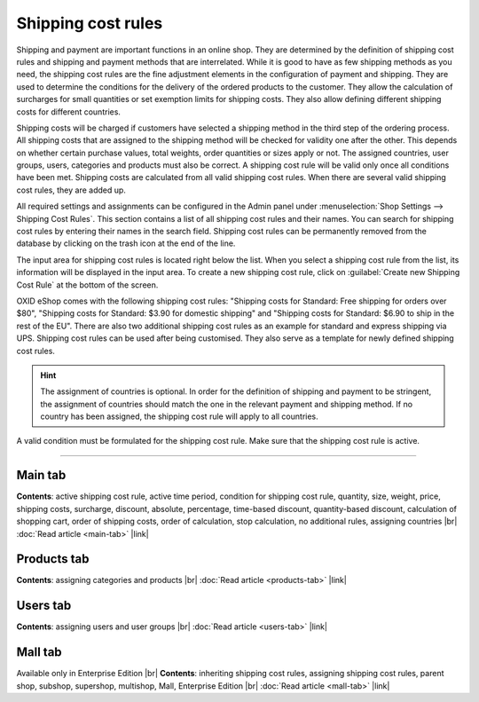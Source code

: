 ﻿Shipping cost rules
===================

Shipping and payment are important functions in an online shop. They are determined by the definition of shipping cost rules and shipping and payment methods that are interrelated. While it is good to have as few shipping methods as you need, the shipping cost rules are the fine adjustment elements in the configuration of payment and shipping. They are used to determine the conditions for the delivery of the ordered products to the customer. They allow the calculation of surcharges for small quantities or set exemption limits for shipping costs. They also allow defining different shipping costs for different countries.

Shipping costs will be charged if customers have selected a shipping method in the third step of the ordering process. All shipping costs that are assigned to the shipping method will be checked for validity one after the other. This depends on whether certain purchase values, total weights, order quantities or sizes apply or not. The assigned countries, user groups, users, categories and products must also be correct. A shipping cost rule will be valid only once all conditions have been met. Shipping costs are calculated from all valid shipping cost rules. When there are several valid shipping cost rules, they are added up.

.. image:: ../../media/screenshots/oxbadj01.png
   :alt: Shipping cost rules
   :class: with-shadow
   :height: 528
   :width: 650

All required settings and assignments can be configured in the Admin panel under :menuselection:`Shop Settings --> Shipping Cost Rules`. This section contains a list of all shipping cost rules and their names. You can search for shipping cost rules by entering their names in the search field. Shipping cost rules can be permanently removed from the database by clicking on the trash icon at the end of the line.

The input area for shipping cost rules is located right below the list. When you select a shipping cost rule from the list, its information will be displayed in the input area. To create a new shipping cost rule, click on :guilabel:`Create new Shipping Cost Rule` at the bottom of the screen.

OXID eShop comes with the following shipping cost rules: \"Shipping costs for Standard: Free shipping for orders over $80\", \"Shipping costs for Standard: $3.90 for domestic shipping\" and \"Shipping costs for Standard: $6.90 to ship in the rest of the EU\". There are also two additional shipping cost rules as an example for standard and express shipping via UPS. Shipping cost rules can be used after being customised. They also serve as a template for newly defined shipping cost rules.

.. hint:: The assignment of countries is optional. In order for the definition of shipping and payment to be stringent, the assignment of countries should match the one in the relevant payment and shipping method. If no country has been assigned, the shipping cost rule will apply to all countries.

A valid condition must be formulated for the shipping cost rule. Make sure that the shipping cost rule is active.

-----------------------------------------------------------------------------------------

Main tab
-------------------
**Contents**: active shipping cost rule, active time period, condition for shipping cost rule, quantity, size, weight, price, shipping costs, surcharge, discount, absolute, percentage, time-based discount, quantity-based discount, calculation of shopping cart, order of shipping costs, order of calculation, stop calculation, no additional rules, assigning countries |br|
:doc:`Read article <main-tab>` |link|

Products tab
---------------------
**Contents**: assigning categories and products |br|
:doc:`Read article <products-tab>` |link|

Users tab
----------------------
**Contents**: assigning users and user groups |br|
:doc:`Read article <users-tab>` |link|

Mall tab
------------------
Available only in Enterprise Edition |br|
**Contents**: inheriting shipping cost rules, assigning shipping cost rules, parent shop, subshop, supershop, multishop, Mall, Enterprise Edition |br|
:doc:`Read article <mall-tab>` |link|

.. seealso:: :doc:`Payment methods <../payment-methods/payment-methods>` | :doc:`Shipping methods <../shipping-methods/shipping-methods>` | :doc:`Payment and shipping <../payment-and-shipping/payment-and-shipping>`

.. Intern: oxbadj, Status: